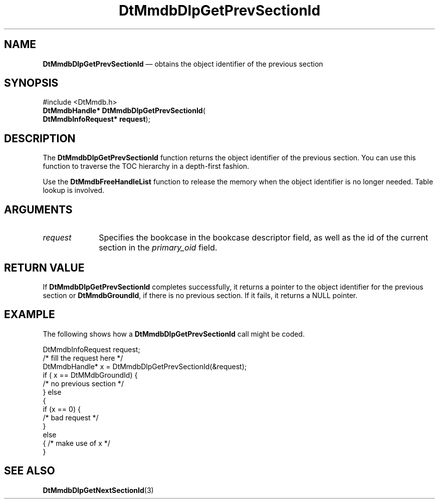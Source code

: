'\" t
...\" MmdbDGPS.sgm /main/6 1996/09/08 20:05:50 rws $
.de P!
.fl
\!!1 setgray
.fl
\\&.\"
.fl
\!!0 setgray
.fl			\" force out current output buffer
\!!save /psv exch def currentpoint translate 0 0 moveto
\!!/showpage{}def
.fl			\" prolog
.sy sed -e 's/^/!/' \\$1\" bring in postscript file
\!!psv restore
.
.de pF
.ie     \\*(f1 .ds f1 \\n(.f
.el .ie \\*(f2 .ds f2 \\n(.f
.el .ie \\*(f3 .ds f3 \\n(.f
.el .ie \\*(f4 .ds f4 \\n(.f
.el .tm ? font overflow
.ft \\$1
..
.de fP
.ie     !\\*(f4 \{\
.	ft \\*(f4
.	ds f4\"
'	br \}
.el .ie !\\*(f3 \{\
.	ft \\*(f3
.	ds f3\"
'	br \}
.el .ie !\\*(f2 \{\
.	ft \\*(f2
.	ds f2\"
'	br \}
.el .ie !\\*(f1 \{\
.	ft \\*(f1
.	ds f1\"
'	br \}
.el .tm ? font underflow
..
.ds f1\"
.ds f2\"
.ds f3\"
.ds f4\"
.ta 8n 16n 24n 32n 40n 48n 56n 64n 72n 
.TH "DtMmdbDlpGetPrevSectionId" "library call"
.SH "NAME"
\fBDtMmdbDlpGetPrevSectionId\fP \(em obtains
the object identifier of the previous section
.SH "SYNOPSIS"
.PP
.nf
#include <DtMmdb\&.h>
\fBDtMmdbHandle* \fBDtMmdbDlpGetPrevSectionId\fP\fR(
\fBDtMmdbInfoRequest* \fBrequest\fR\fR);
.fi
.SH "DESCRIPTION"
.PP
The \fBDtMmdbDlpGetPrevSectionId\fP function
returns the object identifier of the previous section\&. You can use
this function to traverse the TOC hierarchy in a depth-first fashion\&.
.PP
Use the \fBDtMmdbFreeHandleList\fP
function to release the memory when the object identifier is no
longer needed\&. Table lookup is involved\&.
.SH "ARGUMENTS"
.IP "\fIrequest\fP" 10
Specifies the bookcase in the bookcase descriptor field, as well
as the id of the current section in the
\fIprimary_oid\fP field\&.
.SH "RETURN VALUE"
.PP
If \fBDtMmdbDlpGetPrevSectionId\fP completes
successfully, it returns a pointer to the object identifier
for the previous section or
\fBDtMmdbGroundId\fP,
if there is no previous section\&.
If it fails, it returns a NULL pointer\&.
.SH "EXAMPLE"
.PP
The following shows how a \fBDtMmdbDlpGetPrevSectionId\fP call
might be coded\&.
.PP
.nf
\f(CWDtMmdbInfoRequest request;
/* fill the request here */
DtMmdbHandle* x = DtMmdbDlpGetPrevSectionId(&request);
if ( x == DtMMdbGroundId) {
   /* no previous section */
} else
  {
   if (x == 0) {
     /* bad request */
  }
  else
  { /* make use of x */
  }\fR
.fi
.PP
.SH "SEE ALSO"
.PP
\fBDtMmdbDlpGetNextSectionId\fP(3)
...\" created by instant / docbook-to-man, Sun 02 Sep 2012, 09:40
